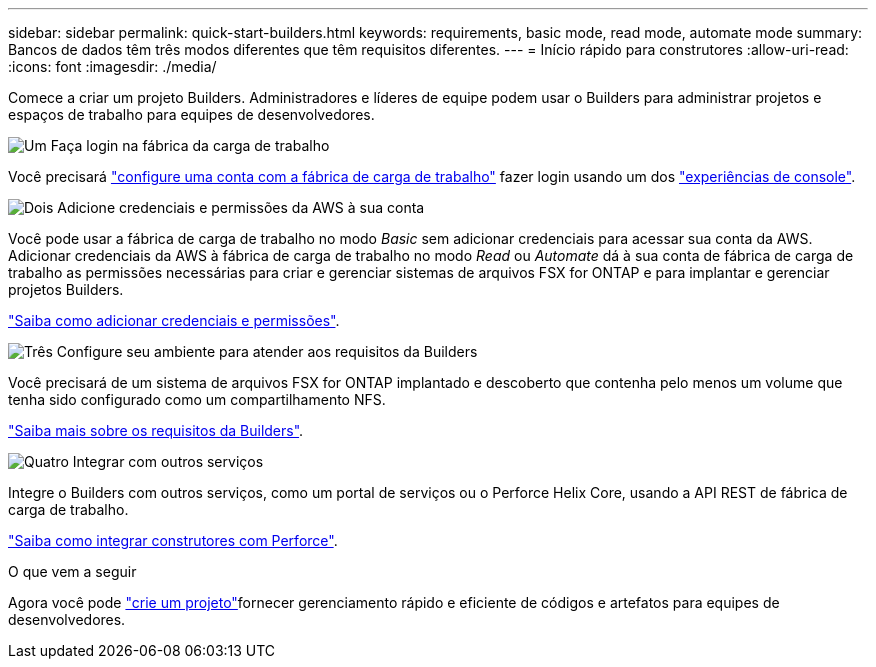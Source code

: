 ---
sidebar: sidebar 
permalink: quick-start-builders.html 
keywords: requirements, basic mode, read mode, automate mode 
summary: Bancos de dados têm três modos diferentes que têm requisitos diferentes. 
---
= Início rápido para construtores
:allow-uri-read: 
:icons: font
:imagesdir: ./media/


[role="lead"]
Comece a criar um projeto Builders. Administradores e líderes de equipe podem usar o Builders para administrar projetos e espaços de trabalho para equipes de desenvolvedores.

.image:https://raw.githubusercontent.com/NetAppDocs/common/main/media/number-1.png["Um"] Faça login na fábrica da carga de trabalho
[role="quick-margin-para"]
Você precisará https://docs.netapp.com/us-en/workload-setup-admin/sign-up-saas.html["configure uma conta com a fábrica de carga de trabalho"^] fazer login usando um dos https://docs.netapp.com/us-en/workload-setup-admin/console-experiences.html["experiências de console"^].

.image:https://raw.githubusercontent.com/NetAppDocs/common/main/media/number-2.png["Dois"] Adicione credenciais e permissões da AWS à sua conta
[role="quick-margin-para"]
Você pode usar a fábrica de carga de trabalho no modo _Basic_ sem adicionar credenciais para acessar sua conta da AWS. Adicionar credenciais da AWS à fábrica de carga de trabalho no modo _Read_ ou _Automate_ dá à sua conta de fábrica de carga de trabalho as permissões necessárias para criar e gerenciar sistemas de arquivos FSX for ONTAP e para implantar e gerenciar projetos Builders.

[role="quick-margin-para"]
https://docs.netapp.com/us-en/workload-setup-admin/add-credentials.html["Saiba como adicionar credenciais e permissões"^].

.image:https://raw.githubusercontent.com/NetAppDocs/common/main/media/number-3.png["Três"] Configure seu ambiente para atender aos requisitos da Builders
[role="quick-margin-para"]
Você precisará de um sistema de arquivos FSX for ONTAP implantado e descoberto que contenha pelo menos um volume que tenha sido configurado como um compartilhamento NFS.

[role="quick-margin-para"]
link:requirements-builders.html["Saiba mais sobre os requisitos da Builders"^].

.image:https://raw.githubusercontent.com/NetAppDocs/common/main/media/number-4.png["Quatro"] Integrar com outros serviços
[role="quick-margin-para"]
Integre o Builders com outros serviços, como um portal de serviços ou o Perforce Helix Core, usando a API REST de fábrica de carga de trabalho.

[role="quick-margin-para"]
link:integrate-perforce.html["Saiba como integrar construtores com Perforce"^].

.O que vem a seguir
Agora você pode link:manage-projects.html["crie um projeto"]fornecer gerenciamento rápido e eficiente de códigos e artefatos para equipes de desenvolvedores.
